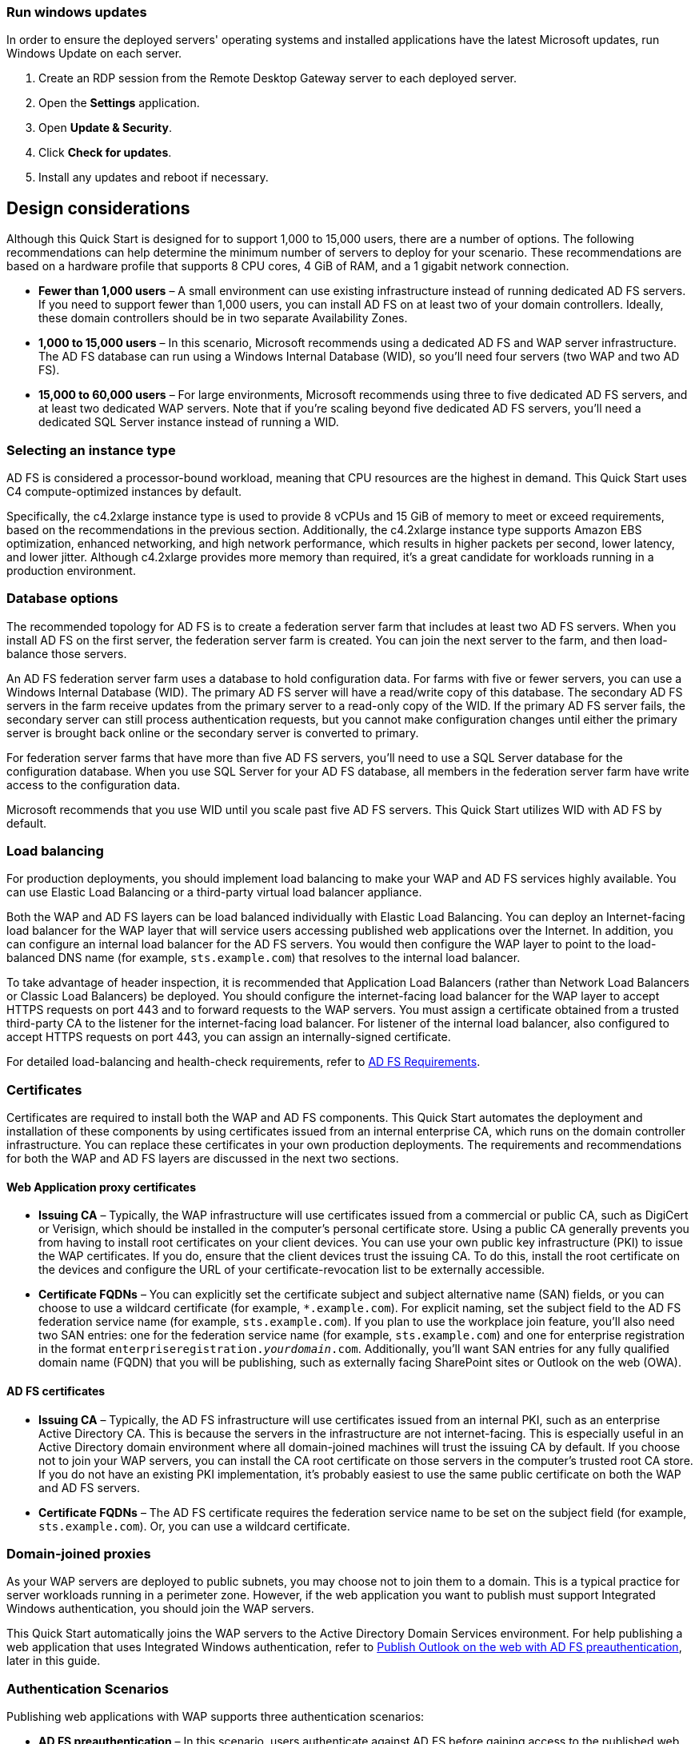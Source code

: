 // Include any postdeployment steps here, such as steps necessary to test that the deployment was successful. If there are no postdeployment steps, leave this file empty.

// == Postdeployment steps

:xrefstyle: short
=== Run windows updates

In order to ensure the deployed servers' operating systems and installed applications have the latest Microsoft updates, run Windows Update on each server.

1. Create an RDP session from the Remote Desktop Gateway server to each deployed server.
2. Open the *Settings* application.
3. Open *Update & Security*.
4. Click *Check for updates*.
5. Install any updates and reboot if necessary.

[[design-considerations]]
== Design considerations

Although this Quick Start is designed for to support 1,000 to 15,000 users, there are a number of options. The following recommendations can help determine the minimum number of servers to deploy for your scenario. These recommendations are based on a hardware profile that supports 8 CPU cores, 4 GiB of RAM, and a 1 gigabit network connection.

* *Fewer than 1,000 users* – A small environment can use existing infrastructure instead of running dedicated AD FS servers. If you need to support fewer than 1,000 users, you can install AD FS on at least two of your domain controllers. Ideally, these domain controllers should be in two separate Availability Zones.
* *1,000 to 15,000 users* – In this scenario, Microsoft recommends using a dedicated AD FS and WAP server infrastructure. The AD FS database can run using a Windows Internal Database (WID), so you’ll need four servers (two WAP and two AD FS).
* *15,000 to 60,000 users* – For large environments, Microsoft recommends using three to five dedicated AD FS servers, and at least two dedicated WAP servers. Note that if you’re scaling beyond five dedicated AD FS servers, you’ll need a dedicated SQL Server instance instead of running a WID.

[[selecting-an-instance-type]]
=== Selecting an instance type

AD FS is considered a processor-bound workload, meaning that CPU resources are the highest in demand. This Quick Start uses C4 compute-optimized instances by default.

Specifically, the c4.2xlarge instance type is used to provide 8 vCPUs and 15 GiB of memory to meet or exceed requirements, based on the recommendations in the previous section. Additionally, the c4.2xlarge instance type supports Amazon EBS optimization, enhanced networking, and high network performance, which results in higher packets per second, lower latency, and lower jitter. Although c4.2xlarge provides more memory than required, it’s a great candidate for workloads running in a production environment.

[[database-options]]
=== Database options

The recommended topology for AD FS is to create a federation server farm that includes at least two AD FS servers. When you install AD FS on the first server, the federation server farm is created. You can join the next server to the farm, and then load-balance those servers.

An AD FS federation server farm uses a database to hold configuration data. For farms with five or fewer servers, you can use a Windows Internal Database (WID). The primary AD FS server will have a read/write copy of this database. The secondary AD FS servers in the farm receive updates from the primary server to a read-only copy of the WID. If the primary AD FS server fails, the secondary server can still process authentication requests, but you cannot make configuration changes until either the primary server is brought back online or the secondary server is converted to primary.

For federation server farms that have more than five AD FS servers, you’ll need to use a SQL Server database for the configuration database. When you use SQL Server for your AD FS database, all members in the federation server farm have write access to the configuration data.

Microsoft recommends that you use WID until you scale past five AD FS servers. This Quick Start utilizes WID with AD FS by default.

[[load-balancing]]
=== Load balancing

For production deployments, you should implement load balancing to make your WAP and AD FS services highly available. You can use Elastic Load Balancing or a third-party virtual load balancer appliance.

Both the WAP and AD FS layers can be load balanced individually with Elastic Load Balancing. You can deploy an Internet-facing load balancer for the WAP layer that will service users accessing published web applications over the Internet. In addition, you can configure an internal load balancer for the AD FS servers. You would then configure the WAP layer to point to the load-balanced DNS name (for example, `sts.example.com`) that resolves to the internal load balancer.

To take advantage of header inspection, it is recommended that Application Load Balancers (rather than Network Load Balancers or Classic Load Balancers) be deployed. You should configure the internet-facing load balancer for the WAP layer to accept HTTPS requests on port 443 and to forward requests to the WAP servers. You must assign a certificate obtained from a trusted third-party CA to the listener for the internet-facing load balancer. For listener of the internal load balancer, also configured to accept HTTPS requests on port 443, you can assign an internally-signed certificate.

For detailed load-balancing and health-check requirements, refer to https://docs.microsoft.com/en-us/windows-server/identity/ad-fs/overview/ad-fs-requirements[AD FS Requirements].

[[certificates]]
=== Certificates

Certificates are required to install both the WAP and AD FS components. This Quick Start automates the deployment and installation of these components by using certificates issued from an internal enterprise CA, which runs on the domain controller infrastructure. You can replace these certificates in your own production deployments. The requirements and recommendations for both the WAP and AD FS layers are discussed in the next two sections.

[[web-application-proxy-certificates]]
==== Web Application proxy certificates

* *Issuing CA* – Typically, the WAP infrastructure will use certificates issued from a commercial or public CA, such as DigiCert or Verisign, which should be installed in the computer’s personal certificate store. Using a public CA generally prevents you from having to install root certificates on your client devices. You can use your own public key infrastructure (PKI) to issue the WAP certificates. If you do, ensure that the client devices trust the issuing CA. To do this, install the root certificate on the devices and configure the URL of your certificate-revocation list to be externally accessible.
* *Certificate FQDNs* – You can explicitly set the certificate subject and subject alternative name (SAN) fields, or you can choose to use a wildcard certificate (for example, `*.example.com`). For explicit naming, set the subject field to the AD FS federation service name (for example, `sts.example.com`). If you plan to use the workplace join feature, you’ll also need two SAN entries: one for the federation service name (for example, `sts.example.com`) and one for enterprise registration in the format `enterpriseregistration._yourdomain_.com`. Additionally, you’ll want SAN entries for any fully qualified domain name (FQDN) that you will be publishing, such as externally facing SharePoint sites or Outlook on the web (OWA).

[[ad-fs-certificates]]
==== AD FS certificates

* *Issuing CA* – Typically, the AD FS infrastructure will use certificates issued from an internal PKI, such as an enterprise Active Directory CA. This is because the servers in the infrastructure are not internet-facing. This is especially useful in an Active Directory domain environment where all domain-joined machines will trust the issuing CA by default. If you choose not to join your WAP servers, you can install the CA root certificate on those servers in the computer’s trusted root CA store. If you do not have an existing PKI implementation, it’s probably easiest to use the same public certificate on both the WAP and AD FS servers.
* *Certificate FQDNs* – The AD FS certificate requires the federation service name to be set on the subject field (for example, `sts.example.com`). Or, you can use a wildcard certificate.

[[domain-joined-proxies]]
=== Domain-joined proxies

As your WAP servers are deployed to public subnets, you may choose not to join them to a domain. This is a typical practice for server workloads running in a perimeter zone. However, if the web application you want to publish must support Integrated Windows authentication, you should join the WAP servers.

This Quick Start automatically joins the WAP servers to the Active Directory Domain Services environment. For help publishing a web application that uses Integrated Windows authentication, refer to <<Publish Outlook on the web with AD FS preauthentication>>, later in this guide.

[[authentication-scenarios]]
=== Authentication Scenarios

Publishing web applications with WAP supports three authentication scenarios:

* *AD FS preauthentication* – In this scenario, users authenticate against AD FS before gaining access to the published web application. This requires that you add an AD FS relying party trust to the federation service. For detailed coverage on AD FS preauthentication flow, see https://technet.microsoft.com/en-us/library/dn383640.aspx[Publish Applications using AD FS Preauthentication] in the Microsoft TechNet Library.
* *Client certificate preauthentication* – In this scenario, one or more external servers connect to an on-premises web application through the WAP infrastructure using a certificate for authentication. Despite the name, this scenario should not be used for client devices that connect to a published web application. For more information, see https://technet.microsoft.com/en-us/library/dn584096.aspx[Publish Applications using Client Certificate Preauthentication].
* *Pass-through preauthentication* – In this scenario, access to the web application is proxied directly to the backend server without preauthentication against AD FS. This is the option you would use to make AD FS externally accessible. Subsequently published applications that use AD FS preauthentication access AD FS via pass-through preauthentication.

For an example that covers both AD FS and pass-through preauthentication, refer to <<Publish Outlook on the web with AD FS preauthentication>>, later in this guide.

== Security

When you build systems on the AWS infrastructure, security responsibilities are shared between you and AWS. This shared model can reduce your operational burden as AWS operates, manages, and controls the components from the host operating system and virtualization layer down to the physical security of the facilities in which the services operate. In turn, you assume responsibility and management of the guest operating system (including updates and security patches), other associated applications, as well as the configuration of the AWS-provided security group firewall. For more information about security on AWS, visit the http://aws.amazon.com/security/[AWS Security Center].

[[operating-system-security]]
=== Operating System Security

All the Windows Servers deployed by this Quick Start are domain-joined. You can authenticate to these instances by using the stackadmin@example.com domain administrator account. You can specify the password for this account as you launch the stack. You can retrieve the local administrator password for domain-joined instances by using the _KeyPairName_ parameter specified during the launch. Operating system patches are your responsibility and should be performed on a periodic basis.

[[security-groups]]
=== Security Groups

A security group acts as a firewall that controls the traffic for one or more instances. When you launch an instance, you associate one or more security groups with the instance. You add rules to each security group that allow traffic to or from its associated instances. You can modify the rules for a security group at any time. The new rules are automatically applied to all instances that are associated with the security group.

The security groups created and assigned to the individual instances as part of this solution are restricted as much as possible while allowing access to the various functions needed by AD FS and WAP. After deployment, review security groups and further restrict access as needed.

== Publish Outlook on the web with AD FS preauthentication

This section demonstrates how to launch the WAP and AD FS infrastructure on top of the Exchange Server Quick Start. Then we’ll walk through the steps to publish OWA to the internet using WAP and AD FS.

IMPORTANT: The subtemplate for WAP and AD FS provided with this guide is built to work with existing VPCs that have two public and two private subnets, and an existing Active Directory Domain Services implementation. More specifically, it is designed to work with the existing Microsoft-based AWS Quick Starts, such as Exchange Server, SharePoint Server, and Lync Server.

NOTE: This walkthrough explains the process of publishing OWA using Integrated Windows authentication. You can follow the same general process for Exchange Server 2010, or other web applications you want to publish with Integrated Windows authentication. It is also possible to publish OWA with claims-based authentication using Exchange Server 2013 SP1 or newer, but that scenario is beyond the scope of this guide.

=== Deploy Quick Start templates

. Deploy the https://fwd.aws/NvamP[Microsoft Exchange on the AWS Cloud Quick Start].

. Deploy the https://fwd.aws/5VrKP[Web Application Proxy and AD FS template]. During deployment, specify the `KeyPairName` for your chosen AWS Region and the IDs for your existing VPC and public and private subnets.

=== Connect to a RD Gateway instance

. Initiate a Remote Desktop Protocol (RDP) connection to one of the deployed RD Gateway instances. You can retrieve the Elastic IP address (EIP) of the RD Gateway servers from the https://us-east-1.console.aws.amazon.com/ec2/v2/home?region=us-east-1#Home:[Amazon EC2 console]. Use RDP to connect to the first Exchange server (`exch1`).

. On the first Exchange server (`exch1`), navigate to the https://exch1/ecp[Exchange Admin Center] in a web browser. Sign in using the `stackadmin` user account and password you specified when deploying the Microsoft Exchange on AWS stack.

+
[#Additional1]
.Logging into the Exchange Admin Center
[link=images/image6.png]
image::../images/image6.png[Additional1,image,width=532,height=299]

[start=5]
. In the left navigation pane, under *Servers*, choose *Virtual directories*.

+
[#Additional2]
.Viewing the virtual directories on EXCH1
[link=images/image7.png]
image::../images/image7.png[Additional2,image,width=546,height=308]

[start=6]
. Choose *owa (Default Web Site)* on the EXCH1 server. Choose *Authentication*, *Integrated Windows authentication*, and then choose *Save*. You should also change the corresponding setting on the ECP virtual directory on EXCH1.

+
[#Additional3]
.Setting OWA authentication to Integrated Windows
[link=images/image8.png]
image::../images/image8.png[Additional3,image,width=480,height=302]

NOTE: In a load-balanced production environment, modify this setting on each Exchange server that is running the Client Access role.

=== Connect to the ADFS1 server

. Establish an RDP connection to the ADFS1 server. In *Control Panel*, choose *Administrative Tools*, and then launch the *ADFS Management* snap-in.

. Start the wizard. Open the context (right-click) menu for *Trust Relationships*, and then choose *Add Non-Claims-Aware Relying Party Trust*.

+
[#Additional4]
.Adding a non-claims-aware relying party trust
[link=images/image9.png]
image::../images/image9.png[Additional4,image,width=446,height=241]

[start=3]
. Choose *Start*. Enter a display name such as `OWA`. Provide a unique identifier string for the non-claims-aware relying party trust. Use the default service name created by the Quick Start (for example, `\http://sts.example.com/adfs/services/trust`) for the URL.

. Indicate that you do not want to configure multifactor authentication, and then choose *Next*.

. Go through the remaining screens without making changes. On the final screen, select  *Open the Edit Issuance Authorization Rules* and then choose *Close*.

. On the *Edit Claim Rules* screen, choose *Add Rule*, *Permit Access to All Users*, and then choose *Finish*.

=== Connect to the WAP1 server

Establish an RDP connection to the WAP1 server. In *Control Panel*, choose *Administrative Tools*, and then launch the *Remote Access Management* snap-in.

[#Additional5]
.Viewing the Remote Access Management console
[link=images/image10.png]
image::../images/image10.png[Additional5,image,width=603,height=145]

=== Publish OWA 

To publish OWA to the internet, you’ll need to create two rules. The first rule will be a pass-through authentication rule to the AD FS server. This will allow users to pre-authenticate before being connected to OWA.

.  Under *Tasks*, choose *Publish*.

.  On the Welcome screen, choose *Next*. On the *Preauthentication* tab, choose *Pass-through*.

+
[#Additional6]
.Selecting the pass-through pre-authentication method
[link=images/image11.png]
image::../images/image11.png[Additional6,image,width=486,height=183]

[start=3]
.  Provide a name for the rule (for example, `ADFS`). Specify the external URL, the external certificate, and the backend server URL as shown in <<Additional7>>.

+
[#Additional7]
.Configuring the publishing rule
[link=images/image12.png]
image::../images/image12.png[Additional7,image,width=488,height=233]

+
*Note* If you’ve implemented internal load balancing for the AD FS tier, you can set the backend server URL to a load-balanced endpoint instead of an individual server name.

[start=4]
.  Choose *Publish,* and then *Close* to exit the wizard.

.  Choose *Publish* again to create a new rule for OWA. This time, set the preauthentication method to *Active Directory Federation Services (AD FS)*, and then choose *Next*.

+
[#Additional8]
.Selecting the AD FS pre-authentication method
[link=images/image13.png]
image::../images/image13.png[Additional8,image,width=488,height=233]

[start=6]
.  For the relying party for the application, select the relying party trust you created on the AD FS server, and then choose *Next*.

+
[#Additional9]
.Selecting the relying party
[link=images/image14.png]
image::../images/image14.png[Additional9,image,width=488,height=233]

[start=7]
. Provide a name such as OWA for the rule. Specify the external URL, external certificate, backend URL, and service principal name (SPN) for the backend server, as shown in <<Additional10>>.

+
[#Additional10]
.Configuring rule details
[link=images/image15.png]
image::../images/image15.png[Additional10,image,width=488,height=233]

NOTE: If you’ve implemented internal load balancing for the Exchange client access tier, you can set the backend server URL and SPN to a load-balanced endpoint instead of an individual server name.

[start=8]
. Choose *Publish* and close the wizard.

. Establish an RDP connection to DC1. In *Control Panel*, choose *Administrative Tools*, and then launch the *Active Directory Users and Computers* snap-in.

. Navigate to the *Computers* container, right-click the WAP1 computer, and then choose *Properties*. On the *Delegation* tab, choose *Trust this computer for delegation to specified services only*. Check the option to use any authentication protocol, and add the HTTP service type on the EXCH1 computer to the list, as shown in Figure 15. Choose *Apply*, and then choose *OK*.

+
[#Additional11]
.Configuring Kerberos constrained delegation
[link=images/image16.png]
image::../images/image16.png[Additional11,image,width=315,height=353]

=== Test OWA access

Now you are ready to test accessing OWA from an external workstation or server over the internet.

. If you did not use your own domain name, you’ll need to edit the hosts file on your machine to allow your computer to resolve the endpoints at `example.com`. Add a mapping for `sts.example.com` and `mail.example.com` to your local hosts file. Ensure that both hosts resolve to the public EIP of the WAP1 server.

. Open a web browser from your external workstation or server. Navigate to `mail.example.com`. Sign in using the `stackadmin` user name and password.

+
[#Additional12]
.Pre-authenticating to AD FS
[link=images/image17.png]
image::../images/image17.png[Additional12,image,width=315,height=353]

+
If the authentication is successful, the connection should be proxied to the EXCH1 server through WAP, as shown in <<Additional13>>.

+
[#Additional13]
.Connected to the published application
[link=images/image18.png]
image::../images/image18.png[Additional13,image,width=315,height=353]

== Additional resources

*AWS services*

* AWS CloudFormation +
https://aws.amazon.com/documentation/cloudformation/
* Amazon EBS

* User guide: https://docs.aws.amazon.com/AWSEC2/latest/UserGuide/AmazonEBS.html
* Volume types: https://docs.aws.amazon.com/AWSEC2/latest/UserGuide/EBSVolumeTypes.html
* Optimized instances: https://docs.aws.amazon.com/AWSEC2/latest/UserGuide/EBSOptimized.html

* Amazon EC2

* User guide for Microsoft Windows: https://docs.aws.amazon.com/AWSEC2/latest/WindowsGuide/

* Amazon VPC +
http://aws.amazon.com/documentation/vpc/

*Microsoft Web Application Proxy and AD FS*

* Planning for AD FS Server Capacity +
https://technet.microsoft.com/en-us/library/gg749899.aspx
* Planning to Publish Applications Using Web Application Proxy +
https://technet.microsoft.com/en-us/library/dn383650.aspx
* Configure the Web Application Proxy Infrastructure +
https://technet.microsoft.com/en-us/library/dn383644.aspx
* Install and Configure the Web Application Proxy Server +
https://technet.microsoft.com/en-us/library/dn383662.aspx
* Publish Applications using AD FS Preauthentication +
https://technet.microsoft.com/en-us/library/dn383640.aspx
* Publish Applications using Pass-through Preauthentication +
https://technet.microsoft.com/en-us/library/dn383639.aspx
* Enabling Federation to AWS using Windows Active Directory, ADFS, and SAML 2.0 +
https://blogs.aws.amazon.com/security/post/Tx71TWXXJ3UI14/Enabling-Federation-to-AWS-using-Windows-Active-Directory-ADFS-and-SAML-2-0

*Deploying Microsoft software on AWS*

* Microsoft on AWS +
https://aws.amazon.com/microsoft/
* Secure Microsoft applications on AWS +
https://d0.awsstatic.com/whitepapers/aws-microsoft-platform-security.pdf
* Microsoft Licensing Mobility +
https://aws.amazon.com/windows/mslicensemobility/
* MSDN on AWS +
https://aws.amazon.com/windows/msdn/
* AWS Windows and .NET Developer Center +
https://aws.amazon.com/net/

*Tools*

* Best Practices Analyzer for Web Application Proxy +
https://technet.microsoft.com/en-us/library/dn383651.aspx
* Load-balancing solutions in the AWS Marketplace +
https://aws.amazon.com/marketplace/

*Associated Quick Start reference deployments*

* Microsoft Active Directory on AWS +
https://docs.aws.amazon.com/quickstart/latest/active-directory-ds/
* Microsoft Remote Desktop Gateway on AWS +
https://docs.aws.amazon.com/quickstart/latest/rd-gateway/
* Additional reference deployments +
https://aws.amazon.com/quickstart/ [[_Appendix:_Publishing_Outlook]]
